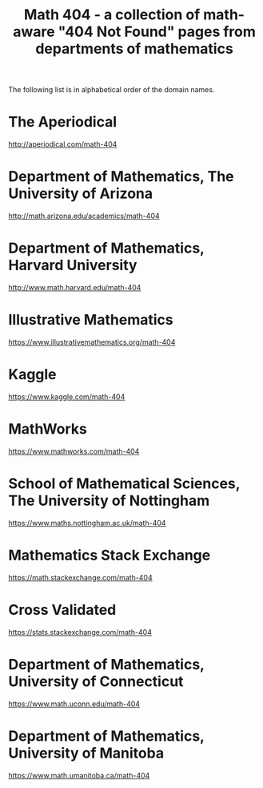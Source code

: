 #+TITLE: Math 404 - a collection of math-aware "404 Not Found" pages from departments of mathematics

The following list is in alphabetical order of the domain names.

* The Aperiodical

http://aperiodical.com/math-404

* Department of Mathematics, The University of Arizona

http://math.arizona.edu/academics/math-404

* Department of Mathematics, Harvard University

http://www.math.harvard.edu/math-404

* Illustrative Mathematics

https://www.illustrativemathematics.org/math-404

* Kaggle

https://www.kaggle.com/math-404

* MathWorks

https://www.mathworks.com/math-404

* School of Mathematical Sciences, The University of Nottingham

https://www.maths.nottingham.ac.uk/math-404

* Mathematics Stack Exchange

https://math.stackexchange.com/math-404

* Cross Validated

https://stats.stackexchange.com/math-404

* Department of Mathematics, University of Connecticut

https://www.math.uconn.edu/math-404

* Department of Mathematics, University of Manitoba

https://www.math.umanitoba.ca/math-404


